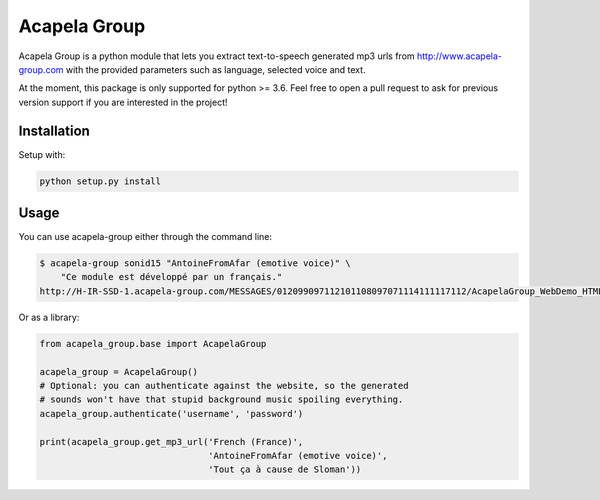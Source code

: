 Acapela Group
=============

.. image:: https://travis-ci.org/Ge0/acapela-group.svg?branch=master
    :target: https://travis-ci.org/Ge0/acapela-group

.. image:: https://coveralls.io/repos/github/Ge0/acapela-group/badge.svg?branch=master
    :target: https://coveralls.io/github/Ge0/acapela-group?branch=master

Acapela Group is a python module that lets you extract text-to-speech
generated mp3 urls from http://www.acapela-group.com with the provided
parameters such as language, selected voice and text.

At the moment, this package is only supported for python >= 3.6. Feel free
to open a pull request to ask for previous version support if you are
interested in the project!


Installation
------------

Setup with:

.. code-block:: bash

    python setup.py install


Usage
-----

You can use acapela-group either through the command line:

.. code-block:: bash

    $ acapela-group sonid15 "AntoineFromAfar (emotive voice)" \
        "Ce module est développé par un français."
    http://H-IR-SSD-1.acapela-group.com/MESSAGES/012099097112101108097071114111117112/AcapelaGroup_WebDemo_HTML/sounds/61006110_e6d5342c9a6b5.mp3

Or as a library:

.. code-block:: python

    from acapela_group.base import AcapelaGroup

    acapela_group = AcapelaGroup()
    # Optional: you can authenticate against the website, so the generated
    # sounds won't have that stupid background music spoiling everything.
    acapela_group.authenticate('username', 'password')

    print(acapela_group.get_mp3_url('French (France)',
                                    'AntoineFromAfar (emotive voice)',
                                    'Tout ça à cause de Sloman'))



